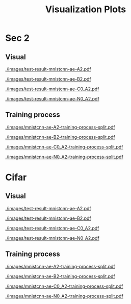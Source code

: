 #+TITLE: Visualization Plots
#+LATEX_CLASS: nips
#+OPTIONS: toc:nil
#+LATEX_HEADER: \usepackage[export]{adjustbox}
#+LATEX_HEADER: \pagenumbering{gobble}

* Sec 1                                                            :noexport:

#+CAPTION: AdvAE
#+ATTR_LATEX: :width 0.8\linewidth,center
[[./images/AdvAE-test-result.pdf]]
#+CAPTION: Post
#+ATTR_LATEX: :width 0.8\linewidth,center
[[./images/Post-test-result.pdf]]

#+CAPTION: =Post_Adv=
#+ATTR_LATEX: :width 0.8\linewidth,center
[[./images/Post_Adv-test-result.pdf]]
#+CAPTION: =Noisy_Adv=
#+ATTR_LATEX: :width 0.8\linewidth,center
[[./images/Noisy_Adv-test-result.pdf]]
#+CAPTION: =PostNoisy_Adv=
#+ATTR_LATEX: :width 0.8\linewidth,center
[[./images/PostNoisy_Adv-test-result.pdf]]
#+CAPTION: =PostNoisy_Adv_Rec=
#+ATTR_LATEX: :width 0.8\linewidth,center
[[./images/PostNoisy_Adv_Rec-test-result.pdf]]

#+CAPTION: CleanAdv
#+ATTR_LATEX: :width 0.8\linewidth,center
[[./images/CleanAdv-test-result.pdf]]
#+CAPTION: =Post_CleanAdv=
#+ATTR_LATEX: :width 0.8\linewidth,center
[[./images/Post_CleanAdv-test-result.pdf]]
#+CAPTION: =Noisy_CleanAdv=
#+ATTR_LATEX: :width 0.8\linewidth,center
[[./images/Noisy_CleanAdv-test-result.pdf]]
#+CAPTION: =PostNoisy_CleanAdv=
#+ATTR_LATEX: :width 0.8\linewidth,center
[[./images/PostNoisy_CleanAdv-test-result.pdf]]

#+CAPTION: High
#+ATTR_LATEX: :width 0.8\linewidth,center
[[./images/High-test-result.pdf]]
#+CAPTION: =High_Adv=
#+ATTR_LATEX: :width 0.8\linewidth,center
[[./images/High_Adv-test-result.pdf]]
#+CAPTION: =PostHigh_Adv=
#+ATTR_LATEX: :width 0.8\linewidth,center
[[./images/PostHigh_Adv-test-result.pdf]]


* Sec 2

** Visual

#+CAPTION: =mnistcnn-ae-A2=
#+ATTR_LATEX: :width 0.8\linewidth,center
[[./images/test-result-mnistcnn-ae-A2.pdf]]

#+CAPTION: =mnistcnn-ae-B2=
#+ATTR_LATEX: :width 0.8\linewidth,center
[[./images/test-result-mnistcnn-ae-B2.pdf]]

#+CAPTION: =mnistcnn-ae-C0_A2=
#+ATTR_LATEX: :width 0.8\linewidth,center
[[./images/test-result-mnistcnn-ae-C0_A2.pdf]]

#+CAPTION: =mnistcnn-ae-N0_A2=
#+ATTR_LATEX: :width 0.8\linewidth,center
[[./images/test-result-mnistcnn-ae-N0_A2.pdf]]

** Training process

#+CAPTION: =mnistcnn-ae-A2=
#+ATTR_LATEX: :width 0.8\linewidth,center
[[./images/mnistcnn-ae-A2-training-process-split.pdf]]

#+CAPTION: =mnistcnn-ae-B2=
#+ATTR_LATEX: :width 0.8\linewidth,center
[[./images/mnistcnn-ae-B2-training-process-split.pdf]]

#+CAPTION: =mnistcnn-ae-C0_A2=
#+ATTR_LATEX: :width 0.8\linewidth,center
[[./images/mnistcnn-ae-C0_A2-training-process-split.pdf]]

#+CAPTION: =mnistcnn-ae-N0_A2=
#+ATTR_LATEX: :width 0.8\linewidth,center
[[./images/mnistcnn-ae-N0_A2-training-process-split.pdf]]

* Cifar

** Visual

#+CAPTION: =mnistcnn-ae-A2=
#+ATTR_LATEX: :width 0.8\linewidth,center
[[./images/test-result-mnistcnn-ae-A2.pdf]]

#+CAPTION: =mnistcnn-ae-B2=
#+ATTR_LATEX: :width 0.8\linewidth,center
[[./images/test-result-mnistcnn-ae-B2.pdf]]

#+CAPTION: =mnistcnn-ae-C0_A2=
#+ATTR_LATEX: :width 0.8\linewidth,center
[[./images/test-result-mnistcnn-ae-C0_A2.pdf]]

#+CAPTION: =mnistcnn-ae-N0_A2=
#+ATTR_LATEX: :width 0.8\linewidth,center
[[./images/test-result-mnistcnn-ae-N0_A2.pdf]]

** Training process

#+CAPTION: =mnistcnn-ae-A2=
#+ATTR_LATEX: :width 0.8\linewidth,center
[[./images/mnistcnn-ae-A2-training-process-split.pdf]]

#+CAPTION: =mnistcnn-ae-B2=
#+ATTR_LATEX: :width 0.8\linewidth,center
[[./images/mnistcnn-ae-B2-training-process-split.pdf]]

#+CAPTION: =mnistcnn-ae-C0_A2=
#+ATTR_LATEX: :width 0.8\linewidth,center
[[./images/mnistcnn-ae-C0_A2-training-process-split.pdf]]

#+CAPTION: =mnistcnn-ae-N0_A2=
#+ATTR_LATEX: :width 0.8\linewidth,center
[[./images/mnistcnn-ae-N0_A2-training-process-split.pdf]]
